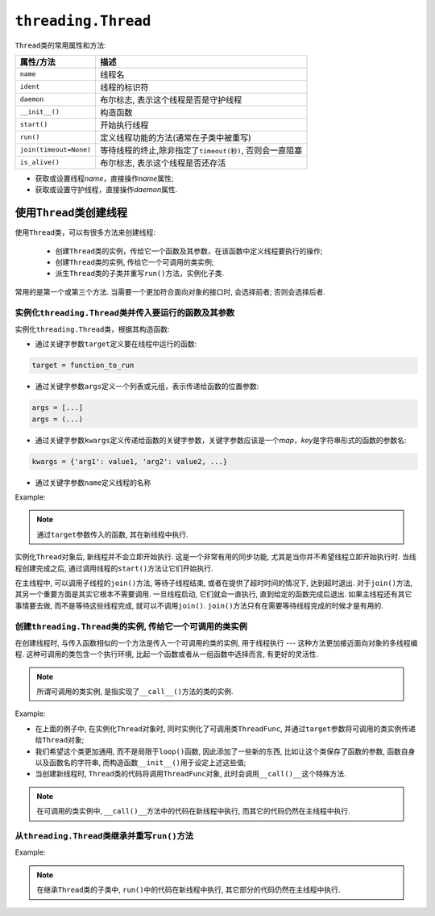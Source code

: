 ``threading.Thread``
====================

``Thread``\ 类的常用属性和方法:

+--------------------------+------------------------------------------------------------------+
| 属性/方法                | 描述                                                             |
+==========================+==================================================================+
| ``name``                 | 线程名                                                           |
+--------------------------+------------------------------------------------------------------+
| ``ident``                | 线程的标识符                                                     |
+--------------------------+------------------------------------------------------------------+
| ``daemon``               | 布尔标志, 表示这个线程是否是守护线程                             |
+--------------------------+------------------------------------------------------------------+
| ``__init__()``           | 构造函数                                                         |
+--------------------------+------------------------------------------------------------------+
| ``start()``              | 开始执行线程                                                     |
+--------------------------+------------------------------------------------------------------+
| ``run()``                | 定义线程功能的方法(通常在子类中被重写)                           |
+--------------------------+------------------------------------------------------------------+
| ``join(timeout=None)``   | 等待线程的终止,除非指定了\ ``timeout(秒)``\ , 否则会一直阻塞     |
+--------------------------+------------------------------------------------------------------+
| ``is_alive()``           | 布尔标志, 表示这个线程是否还存活                                 |
+--------------------------+------------------------------------------------------------------+

- 获取或设置线程\ *name*\ ，直接操作\ *name*\ 属性;
- 获取或设置守护线程，直接操作\ *daemon*\ 属性.


使用\ ``Thread``\ 类创建线程
----------------------------

使用\ ``Thread``\ 类，可以有很多方法来创建线程:

    - 创建\ ``Thread``\ 类的实例，传给它一个函数及其参数，在该函数中定义线程要执行的操作;
    - 创建\ ``Thread``\ 类的实例, 传给它一个可调用的类实例; 
    - 派生\ ``Thread``\ 类的子类并重写\ ``run()``\ 方法，实例化子类.

常用的是第一个或第三个方法. 
当需要一个更加符合面向对象的接口时, 会选择前者; 否则会选择后者.


实例化\ ``threading.Thread``\ 类并传入要运行的函数及其参数
^^^^^^^^^^^^^^^^^^^^^^^^^^^^^^^^^^^^^^^^^^^^^^^^^^^^^^^^^^

实例化\ ``threading.Thread``\ 类，根据其构造函数:

- 通过关键字参数\ ``target``\ 定义要在线程中运行的函数:

.. code-block:: python

    target = function_to_run

- 通过关键字参数\ ``args``\ 定义一个列表或元组，表示传递给函数的位置参数:

.. code-block:: python

    args = [...]
    args = (...)

- 通过关键字参数\ ``kwargs``\ 定义传递给函数的关键字参数，关键字参数应该是一个\ *map*\ ，\ *key*\ 是字符串形式的函数的参数名:

.. code-block:: python

    kwargs = {'arg1': value1, 'arg2': value2, ...}

- 通过关键字参数\ ``name``\ 定义线程的名称

Example:

.. code-block:: python
    :emphasize-lines: 17, 21, 24

    import threading
    from time import sleep, ctime

    loops = [4, 2]

    def loop(nloop, nsec):
        print(f'start loop {nloop} at: {ctime()}')
        sleep(nsec)
        print(f'loop {nloop} done at: {ctime()}')

    def main():
        print(f'starting at: {ctime()}')
        threads = []
        nloops = range(len(loops))

        for i in nloops:
            t = threading.Thread(target=loop, args=(i, loops[i]))
            threads.append(t)

        for i in nloops:  # start threads
            threads[i].start()

        for i in nloops:  # wait for all threads to finish
            threads[i].join()

        print(f'all DONE at: {ctime()}')

    if __name__ == '__main__':
        main()

.. note::

    通过\ ``target``\ 参数传入的函数, 其在新线程中执行.

实例化\ ``Thread``\ 对象后, 新线程并不会立即开始执行. 这是一个非常有用的同步功能, 尤其是当你并不希望线程立即开始执行时. 
当线程创建完成之后, 通过调用线程的\ ``start()``\ 方法让它们开始执行. 

在主线程中, 可以调用子线程的\ ``join()``\ 方法, 等待子线程结束, 或者在提供了超时时间的情况下, 达到超时退出. 
对于\ ``join()``\ 方法, 其另一个重要方面是其实它根本不需要调用. 
一旦线程启动, 它们就会一直执行, 直到给定的函数完成后退出. 
如果主线程还有其它事情要去做, 而不是等待这些线程完成, 就可以不调用\ ``join()``\ . 
``join()``\ 方法只有在需要等待线程完成的时候才是有用的.


创建\ ``threading.Thread``\ 类的实例, 传给它一个可调用的类实例
^^^^^^^^^^^^^^^^^^^^^^^^^^^^^^^^^^^^^^^^^^^^^^^^^^^^^^^^^^^^^^

在创建线程时, 与传入函数相似的一个方法是传入一个可调用的类的实例, 用于线程执行 --- 这种方法更加接近面向对象的多线程编程. 
这种可调用的类包含一个执行环境, 比起一个函数或者从一组函数中选择而言, 有更好的灵活性. 

.. note::

    所谓可调用的类实例, 是指实现了\ ``__call__()``\ 方法的类的实例.

Example:

.. code-block:: python
    :emphasize-lines: 28, 32, 35

    #!/usr/bin/env python3

    import threading
    from time import sleep, ctime

    loops = [4, 2]

    class ThreadFunc(object):
        def __init__(self, func, args, name=''):
            self.name = name
            self.func = func
            self.args = args

        def __call__(self):
            self.func(*self.args)

    def loop(nloop, nsec):
        print(f'start loop {nloop} at: {ctime()}')
        sleep(nsec)
        print(f'loop {nloop} done at: {ctime()}')

    def main():
        print(f'starting at: {ctime()}')
        threads = []
        nloops = range(len(loops))

        for i in nloops:  # create all threads
            t = threading.Thread(target=ThreadFunc(loop, (i, loops[i]), loop.__name__))
            threads.append(t)

        for i in nloops:  # start all threads
            threads[i].start()

        for i in nloops:  # wait for completion
            threads[i].join()

        print(f'all DONE at: {ctime()}')

    if __name__ == '__main__':
        main()

* 在上面的例子中, 在实例化\ ``Thread``\ 对象时, 同时实例化了可调用类\ ``ThreadFunc``\ , 并通过\ ``target``\ 参数将可调用的类实例传递给\ ``Thread``\ 对象;
* 我们希望这个类更加通用, 而不是局限于\ ``loop()``\ 函数, 因此添加了一些新的东西, 比如让这个类保存了函数的参数, 函数自身以及函数名的字符串, 而构造函数\ ``__init__()``\ 用于设定上述这些值;
* 当创建新线程时, ``Thread``\ 类的代码将调用\ ``ThreadFunc``\ 对象, 此时会调用\ ``__call()__``\ 这个特殊方法.

.. note::

    在可调用的类实例中, ``__call()__``\ 方法中的代码在新线程中执行, 而其它的代码仍然在主线程中执行.


从\ ``threading.Thread``\ 类继承并重写\ ``run()``\ 方法
^^^^^^^^^^^^^^^^^^^^^^^^^^^^^^^^^^^^^^^^^^^^^^^^^^^^^^^

Example:

.. code-block:: python
    :emphasize-lines: 6, 16, 32, 36, 39

    import threading
    from time import sleep, ctime

    loops = [4, 2]

    class MyThread(threading.Thread):
        def __init__(self, func, args, name=''):
            threading.Thread.__init__(self)
            self.name = name
            self.func = func
            self.args = args

        def getResult(self):
            return self.res

        def run(self):
            print(f'starting {self.name} at: {ctime()}')
            self.res = self.func(*self.args)
            print(f'{self.name} finished at: {ctime()}')

    def loop(nloop, nsec):
        print(f'start loop {nloop} at: {ctime()}')
        sleep(nsec)
        print(f'loop {nloop} done at: {ctime()}')

    def main():
        print(f'starting at: {ctime()}')
        threads = []
        nloops = range(len(loops))

        for i in nloops:
            t = MyThread(loop, (i, loops[i]), loop.__name__)
            threads.append(t)

        for i in nloops:
            threads[i].start()

        for i in nloops:
            threads[i].join()

        for i in nloops:
            print(threads[i].getResult())  # 在主线程中执行

        print(f'all DONE at: {ctime()}')

    if __name__ == '__main__':
        main()

.. note::

    在继承\ ``Thread``\ 类的子类中, ``run()``\ 中的代码在新线程中执行, 其它部分的代码仍然在主线程中执行.
